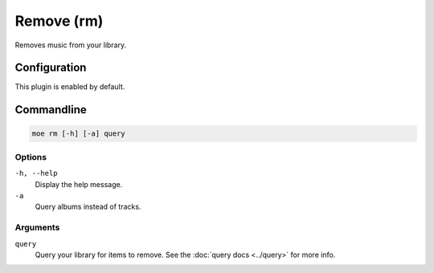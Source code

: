 ###########
Remove (rm)
###########
Removes music from your library.

*************
Configuration
*************
This plugin is enabled by default.

***********
Commandline
***********
.. code-block:: bash

    moe rm [-h] [-a] query

Options
=======
``-h, --help``
    Display the help message.
``-a``
    Query albums instead of tracks.

Arguments
=========
``query``
    Query your library for items to remove. See the :doc:`query docs <../query>` for more info.
